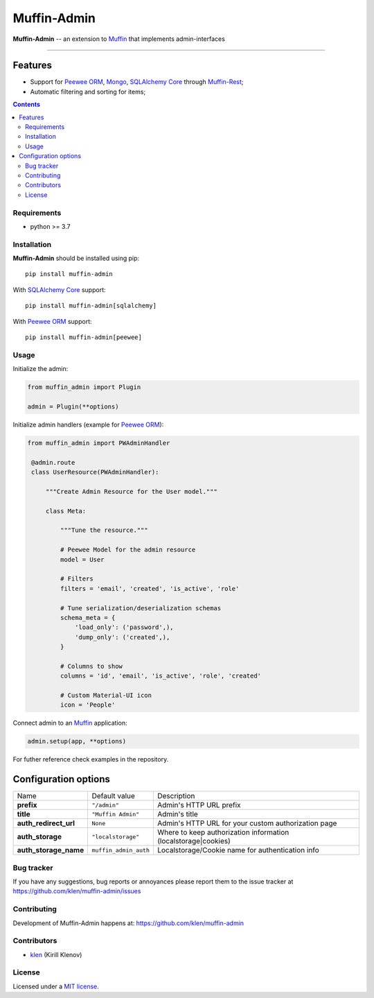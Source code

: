Muffin-Admin
#############

.. _description:

**Muffin-Admin** -- an extension to Muffin_ that implements admin-interfaces

.. _badges:

.. image:: https://github.com/klen/muffin-admin/workflows/tests/badge.svg
    :target: https://github.com/klen/muffin-admin/actions
    :alt: Tests Status

.. image:: https://img.shields.io/pypi/v/muffin-admin
    :target: https://pypi.org/project/muffin-admin/
    :alt: PYPI Version

.. image:: https://img.shields.io/pypi/pyversions/muffin-admin
    :target: https://pypi.org/project/muffin-admin/
    :alt: Python Versions

----------

.. _features:

Features
--------

- Support for `Peewee ORM`_, Mongo_, `SQLAlchemy Core`_ through `Muffin-Rest`_;
- Automatic filtering and sorting for items;

.. _contents:

.. contents::

.. _requirements:

Requirements
=============

- python >= 3.7

.. _installation:

Installation
=============

**Muffin-Admin** should be installed using pip: ::

    pip install muffin-admin

With `SQLAlchemy Core`_ support: ::

    pip install muffin-admin[sqlalchemy]

With `Peewee ORM`_ support: ::

    pip install muffin-admin[peewee]

.. _usage:

Usage
=====

Initialize the admin:

.. code-block:: python

   from muffin_admin import Plugin

   admin = Plugin(**options)

Initialize admin handlers (example for  `Peewee ORM`_):

.. code-block:: python

   from muffin_admin import PWAdminHandler

    @admin.route
    class UserResource(PWAdminHandler):

        """Create Admin Resource for the User model."""

        class Meta:

            """Tune the resource."""

            # Peewee Model for the admin resource
            model = User

            # Filters
            filters = 'email', 'created', 'is_active', 'role'

            # Tune serialization/deserialization schemas
            schema_meta = {
                'load_only': ('password',),
                'dump_only': ('created',),
            }

            # Columns to show
            columns = 'id', 'email', 'is_active', 'role', 'created'

            # Custom Material-UI icon
            icon = 'People'

Connect admin to an Muffin_ application:

.. code-block:: python

   admin.setup(app, **options)

For futher reference check examples in the repository.

Configuration options
----------------------

=========================== ======================================= =========================== 
Name                        Default value                           Description
--------------------------- --------------------------------------- ---------------------------
**prefix**                  ``"/admin"``                            Admin's HTTP URL prefix
**title**                   ``"Muffin Admin"``                      Admin's title
**auth_redirect_url**       ``None``                                Admin's HTTP URL for your custom authorization page
**auth_storage**            ``"localstorage"``                      Where to keep authorization information (localstorage|cookies)
**auth_storage_name**       ``muffin_admin_auth``                   Localstorage/Cookie name for authentication info
=========================== ======================================= =========================== 

.. _bugtracker:

Bug tracker
===========

If you have any suggestions, bug reports or
annoyances please report them to the issue tracker
at https://github.com/klen/muffin-admin/issues

.. _contributing:

Contributing
============

Development of Muffin-Admin happens at: https://github.com/klen/muffin-admin


Contributors
=============

* klen_ (Kirill Klenov)

.. _license:

License
========

Licensed under a `MIT license`_.

.. _links:

.. _klen: https://github.com/klen
.. _Muffin: https://github.com/klen/muffin
.. _MIT license: http://opensource.org/licenses/MIT
.. _Mongo: https://www.mongodb.com/
.. _Peewee ORM: http://docs.peewee-orm.com/en/latest/
.. _SqlAlchemy Core: https://docs.sqlalchemy.org/en/14/core/
.. _Muffin-Rest: https://github.com/klen/muffin-rest

